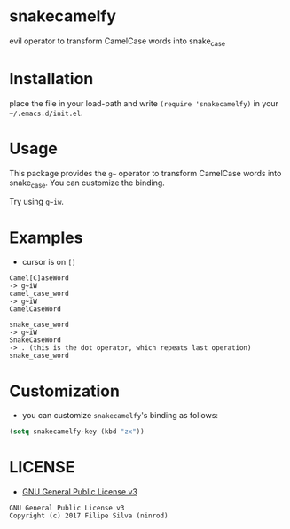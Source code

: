 * snakecamelfy

[[https://www.gnu.org/licenses/gpl-3.0.en.html][https://img.shields.io/badge/license-GPLv3-blue.svg]]

evil operator to transform CamelCase words into snake_case

# [[https://travis-ci.org/ninrod/exato.svg?branch=master][https://travis-ci.org/ninrod/exato.svg?branch=master]]
# [[https://melpa.org/#/exato][file:https://melpa.org/packages/exato-badge.svg]]

* Installation

place the file in your load-path and write ~(require 'snakecamelfy)~ in your =~/.emacs.d/init.el=.

# Just use [[https://melpa.org][MELPA]]. Here's an oneliner using [[https://github.com/jwiegley/use-package][use-package]]:

# #+BEGIN_SRC emacs-lisp
#   (use-package exato :ensure t)
# #+END_SRC

* Usage

This package provides the =g~= operator to transform CamelCase words into snake_case.
You can customize the binding.

Try using =g~iw=.

* Examples

- cursor is on =[]=

#+BEGIN_SRC text
Camel[C]aseWord
-> g~iW
camel_case_word
-> g~iW
CamelCaseWord

snake_case_word
-> g~iW
SnakeCaseWord
-> . (this is the dot operator, which repeats last operation)
snake_case_word
#+END_SRC

* Customization

- you can customize =snakecamelfy='s binding as follows:

#+BEGIN_SRC emacs-lisp
  (setq snakecamelfy-key (kbd "zx"))
#+END_SRC
* LICENSE

- [[https://www.gnu.org/licenses/gpl-3.0.en.html][GNU General Public License v3]]
#+BEGIN_SRC text
GNU General Public License v3
Copyright (c) 2017 Filipe Silva (ninrod)
#+END_SRC

